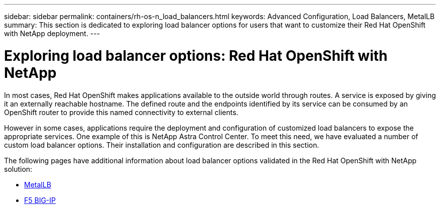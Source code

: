 ---
sidebar: sidebar
permalink: containers/rh-os-n_load_balancers.html
keywords: Advanced Configuration, Load Balancers, MetalLB
summary: This section is dedicated to exploring load balancer options for users that want to customize their Red Hat OpenShift with NetApp deployment.
---

= Exploring load balancer options: Red Hat OpenShift with NetApp
:hardbreaks:
:nofooter:
:icons: font
:linkattrs:
:imagesdir: ../media/

//
// This file was created with NDAC Version 0.9 (June 4, 2020)
//
// 2020-06-25 14:31:33.563897
//

[.lead]
In most cases, Red Hat OpenShift makes applications available to the outside world through routes. A service is exposed by giving it an externally reachable hostname. The defined route and the endpoints identified by its service can be consumed by an OpenShift router to provide this named connectivity to external clients.

However in some cases, applications require the deployment and configuration of customized load balancers to expose the appropriate services. One example of this is NetApp Astra Control Center. To meet this need, we have evaluated a number of custom load balancer options. Their installation and configuration are described in this section.

The following pages have additional information about load balancer options validated in the Red Hat OpenShift with NetApp solution:

* link:rh-os-n_LB_MetalLB.html[MetalLB]
* link:rh-os-n_LB_F5BigIP.html[F5 BIG-IP]
